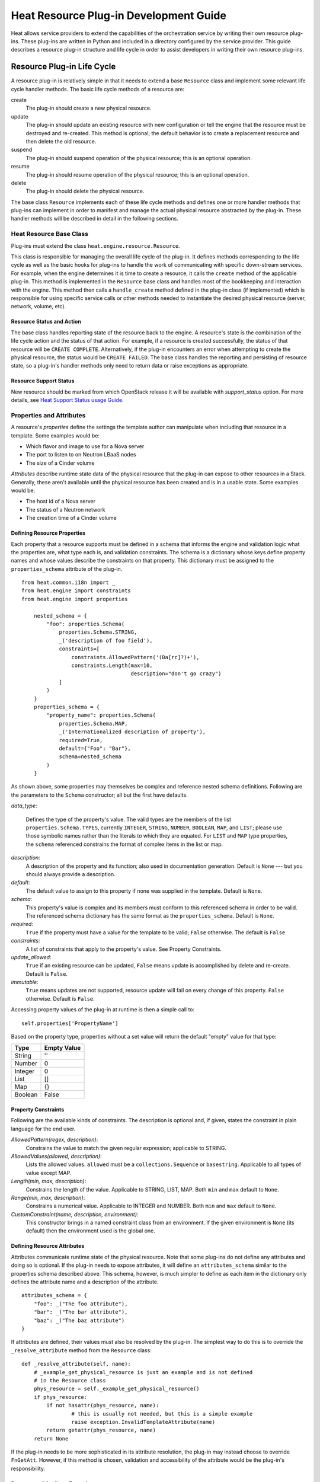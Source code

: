 
Heat Resource Plug-in Development Guide
***************************************

Heat allows service providers to extend the capabilities of the
orchestration service by writing their own resource plug-ins. These
plug-ins are written in Python and included in a directory configured
by the service provider. This guide describes a resource plug-in
structure and life cycle in order to assist developers in writing
their own resource plug-ins.


Resource Plug-in Life Cycle
===========================

A resource plug-in is relatively simple in that it needs to extend a
base ``Resource`` class and implement some relevant life cycle handler
methods. The basic life cycle methods of a resource are:

create
   The plug-in should create a new physical resource.

update
   The plug-in should update an existing resource with new
   configuration or tell the engine that the resource must be
   destroyed and re-created.  This method is optional; the default
   behavior is to create a replacement resource and then delete the
   old resource.

suspend
   The plug-in should suspend operation of the physical resource; this
   is an optional operation.

resume
   The plug-in should resume operation of the physical resource; this
   is an optional operation.

delete
   The plug-in should delete the physical resource.

The base class ``Resource`` implements each of these life cycle
methods and defines one or more handler methods that plug-ins can
implement in order to manifest and manage the actual physical resource
abstracted by the plug-in. These handler methods will be described in
detail in the following sections.


Heat Resource Base Class
------------------------

Plug-ins must extend the class ``heat.engine.resource.Resource``.

This class is responsible for managing the overall life cycle of the
plug-in. It defines methods corresponding to the life cycle as well as
the basic hooks for plug-ins to handle the work of communicating with
specific down-stream services. For example, when the engine determines
it is time to create a resource, it calls the ``create`` method of the
applicable plug-in. This method is implemented in the ``Resource``
base class and handles most of the bookkeeping and interaction with
the engine. This method then calls a ``handle_create`` method defined
in the plug-in class (if implemented) which is responsible for using
specific service calls or other methods needed to instantiate the
desired physical resource (server, network, volume, etc).


Resource Status and Action
~~~~~~~~~~~~~~~~~~~~~~~~~~

The base class handles reporting state of the resource back to the
engine. A resource's state is the combination of the life cycle action
and the status of that action. For example, if a resource is created
successfully, the status of that resource will be ``CREATE COMPLETE``.
Alternatively, if the plug-in encounters an error when attempting to
create the physical resource, the status would be ``CREATE FAILED``.
The base class handles the reporting and persisting of resource state,
so a plug-in's handler methods only need to return data or raise
exceptions as appropriate.


Resource Support Status
~~~~~~~~~~~~~~~~~~~~~~~

New resource should be marked from which OpenStack release it will be
available with *support_status* option. For more details, see `Heat
Support Status usage Guide <supportstatus.rst#supportstatus>`_.


Properties and Attributes
-------------------------

A resource's *properties* define the settings the template author can
manipulate when including that resource in a template. Some examples
would be:

* Which flavor and image to use for a Nova server

* The port to listen to on Neutron LBaaS nodes

* The size of a Cinder volume

*Attributes* describe runtime state data of the physical resource that
the plug-in can expose to other resources in a Stack. Generally, these
aren't available until the physical resource has been created and is
in a usable state. Some examples would be:

* The host id of a Nova server

* The status of a Neutron network

* The creation time of a Cinder volume


Defining Resource Properties
~~~~~~~~~~~~~~~~~~~~~~~~~~~~

Each property that a resource supports must be defined in a schema
that informs the engine and validation logic what the properties are,
what type each is, and validation constraints. The schema is a
dictionary whose keys define property names and whose values describe
the constraints on that property. This dictionary must be assigned to
the ``properties_schema`` attribute of the plug-in.

::

   from heat.common.i18n import _
   from heat.engine import constraints
   from heat.engine import properties

       nested_schema = {
           "foo": properties.Schema(
               properties.Schema.STRING,
               _('description of foo field'),
               constraints=[
                   constraints.AllowedPattern('(Ba[rc]?)+'),
                   constraints.Length(max=10,
                                      description="don't go crazy")
               ]
           )
       }
       properties_schema = {
           "property_name": properties.Schema(
               properties.Schema.MAP,
               _('Internationalized description of property'),
               required=True,
               default={"Foo": "Bar"},
               schema=nested_schema
           )
       }

As shown above, some properties may themselves be complex and
reference nested schema definitions.  Following are the parameters to
the ``Schema`` constructor; all but the first have defaults.

*data_type*:

..

   Defines the type of the property's value. The valid types are the
   members of the list ``properties.Schema.TYPES``, currently
   ``INTEGER``, ``STRING``, ``NUMBER``, ``BOOLEAN``, ``MAP``, and
   ``LIST``; please use those symbolic names rather than the literals
   to which they are equated.  For ``LIST`` and ``MAP`` type
   properties, the ``schema`` referenced constrains the format of
   complex items in the list or map.

*description*:
   A description of the property and its function; also used in
   documentation generation.  Default is ``None`` --- but you should
   always provide a description.

*default*:
   The default value to assign to this property if none was supplied
   in the template.  Default is ``None``.

*schema*:
   This property's value is complex and its members must conform to
   this referenced schema in order to be valid. The referenced schema
   dictionary has the same format as the ``properties_schema``.
   Default is ``None``.

*required*:
   ``True`` if the property must have a value for the template to be
   valid; ``False`` otherwise. The default is ``False``

*constraints*:
   A list of constraints that apply to the property's value.  See
   Property Constraints.

*update_allowed*:
   ``True`` if an existing resource can be updated, ``False`` means
   update is accomplished by delete and re-create.  Default is
   ``False``.

*immutable*:
   ``True`` means updates are not supported, resource update will fail
   on every change of this property. ``False`` otherwise. Default is
   ``False``.

Accessing property values of the plug-in at runtime is then a simple
call to:

::

   self.properties['PropertyName']

Based on the property type, properties without a set value will return
the default "empty" value for that type:

+---------+--------------+
| Type    | Empty Value  |
+=========+==============+
| String  | ''           |
+---------+--------------+
| Number  | 0            |
+---------+--------------+
| Integer | 0            |
+---------+--------------+
| List    | []           |
+---------+--------------+
| Map     | {}           |
+---------+--------------+
| Boolean | False        |
+---------+--------------+


Property Constraints
~~~~~~~~~~~~~~~~~~~~

Following are the available kinds of constraints.  The description is
optional and, if given, states the constraint in plain language for
the end user.

*AllowedPattern(regex, description)*:
   Constrains the value to match the given regular expression;
   applicable to STRING.

*AllowedValues(allowed, description)*:
   Lists the allowed values.  ``allowed`` must be a
   ``collections.Sequence`` or ``basestring``.  Applicable to all
   types of value except MAP.

*Length(min, max, description)*:
   Constrains the length of the value.  Applicable to STRING, LIST,
   MAP.  Both ``min`` and ``max`` default to ``None``.

*Range(min, max, description)*:
   Constrains a numerical value.  Applicable to INTEGER and NUMBER.
   Both ``min`` and ``max`` default to ``None``.

*CustomConstraint(name, description, environment)*:
   This constructor brings in a named constraint class from an
   environment.  If the given environment is ``None`` (its default)
   then the environment used is the global one.


Defining Resource Attributes
~~~~~~~~~~~~~~~~~~~~~~~~~~~~

Attributes communicate runtime state of the physical resource. Note
that some plug-ins do not define any attributes and doing so is
optional. If the plug-in needs to expose attributes, it will define an
``attributes_schema`` similar to the properties schema described
above. This schema, however, is much simpler to define as each item in
the dictionary only defines the attribute name and a description of
the attribute.

::

   attributes_schema = {
       "foo": _("The foo attribute"),
       "bar": _("The bar attribute"),
       "baz": _("The baz attribute")
   }

If attributes are defined, their values must also be resolved by the
plug-in. The simplest way to do this is to override the
``_resolve_attribute`` method from the ``Resource`` class:

::

   def _resolve_attribute(self, name):
       # _example_get_physical_resource is just an example and is not defined
       # in the Resource class
       phys_resource = self._example_get_physical_resource()
       if phys_resource:
           if not hasattr(phys_resource, name):
                   # this is usually not needed, but this is a simple example
                   raise exception.InvalidTemplateAttribute(name)
           return getattr(phys_resource, name)
       return None

If the plug-in needs to be more sophisticated in its attribute
resolution, the plug-in may instead choose to override ``FnGetAtt``.
However, if this method is chosen, validation and accessibility of the
attribute would be the plug-in's responsibility.


Property and Attribute Example
~~~~~~~~~~~~~~~~~~~~~~~~~~~~~~

Assume the following simple property and attribute definition:

::

   properties_schema = {
       'foo': properties.Schema(
           properties.Schema.STRING,
           _('foo prop description'),
           default='foo',
           required=True
       ),
       'bar': properties.Schema(
           properties.Schema.INTEGER,
           _('bar prop description'),
           required=True,
           constraints=[
               constraints.Range(5, 10)
           ]
       )
   }

   attributes_schema = {
       'Attr_1': 'The first attribute',
       'Attr_2': 'The second attribute'
   }

Also assume the plug-in defining the above has been registered under
the template reference name 'Resource::Foo' (see Registering Resource
Plug-ins). A template author could then use this plug-in in a stack by
simply making following declarations in a template:

::

   # ... other sections omitted for brevity ...

   resources:
     resource-1:
       type: Resource::Foo
       properties:
         foo: Value of the foo property
         bar: 7

   outputs:
     foo-attrib-1:
       value: { get_attr: [resource-1, Attr_1] }
       description: The first attribute of the foo resource
     foo-attrib-2:
       value: { get_attr: [resource-1, Attr_2] }
       description: The second attribute of the foo resource


Life Cycle Handler Methods
--------------------------

To do the work of managing the physical resource the plug-in supports,
the following life cycle handler methods should be implemented. Note
that the plug-in need not implement *all* of these methods; optional
handlers will be documented as such.

Generally, the handler methods follow a basic pattern. The basic
handler method for any life cycle step follows the format
``handle_<life cycle step>``. So for the create step, the handler
method would be ``handle_create``. Once a handler is called, an
optional ``check_<life cycle step>_complete`` may also be implemented
so that the plug-in may return immediately from the basic handler and
then take advantage of cooperative multi-threading built in to the
base class and periodically poll a down-stream service for completion;
the check method is polled until it returns ``True``. Again, for the
create step, this method would be ``check_create_complete``.


Create
~~~~~~

**handle_create(self)**

   Create a new physical resource. This function should make the
   required calls to create the physical resource and return as soon
   as there is enough information to identify the resource. The
   function should return this identifying information and implement
   ``check_create_complete`` which will take this information in as a
   parameter and then periodically be polled. This allows for
   cooperative multi-threading between multiple resources that have
   had their dependencies satisfied.

   *Note* once the native identifier of the physical resource is
   known, this function should call ``self.resource_id_set`` passing
   the native identifier of the physical resource. This will persist
   the identifier and make it available to the plug-in by accessing
   ``self.resource_id``.

   :Returns:
      A representation of the created physical resource

   :Raise:
      any ``Exception`` if the create failed

**check_create_complete(self, token)**

   If defined, will be called with the return value of
   ``handle_create``

   :Parameters:
      **token** -- the return value of ``handle_create``; used to poll
      the physical resource's status.

   :Returns:
      ``True`` if the physical resource is active and ready for use;
      ``False`` otherwise.

   :Raise:
      any ``Exception`` if the create failed.


Update (Optional)
~~~~~~~~~~~~~~~~~

Note that there is a default implementation of ``handle_update`` in
``heat.engine.resource.Resource`` that simply raises an exception
indicating that updates require the engine to delete and re-create the
resource (this is the default behavior) so implementing this is
optional.

**handle_update(self, json_snippet, templ_diff, prop_diff)**

   Update the physical resources using updated information.

   :Parameters:
      * **json_snippet** (*collections.Mapping*) -- the resource
        definition from the updated template

      * **templ_diff** (*collections.Mapping*) -- changed values from
        the original template definition

      * **prop_diff** (*collections.Mapping*) -- property values that
        are different between the original definition and the updated
        definition; keys are property names and values are the new
        values. Deleted or properties that were originally present but
        now absent have values of ``None``

**check_update_complete(self, token)**

   If defined, will be called with the return value of
   ``handle_update``

   :Parameters:
      **token** -- the return value of ``handle_update``; used to poll
      the physical resource's status.

   :Returns:
      ``True`` if the update has finished; ``False`` otherwise.

   :Raise:
      any ``Exception`` if the update failed.


Suspend (Optional)
~~~~~~~~~~~~~~~~~~

*These handler functions are optional and only need to be implemented
if the physical resource supports suspending*

**handle_suspend(self)**

   If the physical resource supports it, this function should call the
   native API and suspend the resource's operation. This function
   should return information sufficient for ``check_suspend_complete``
   to poll the native API to verify the operation's status.

   :Returns:
      a token containing enough information for
      ``check_suspend_complete`` to verify operation status.

   :Raise:
      any ``Exception`` if the suspend operation fails.

**check_suspend_complete(self, token)**

   Verify the suspend operation completed successfully.

   :Parameters:
      **token** -- the return value of ``handle_suspend``

   :Returns:
      ``True`` if the suspend operation completed and the physical
      resource is now suspended; ``False`` otherwise.

   :Raise:
      any ``Exception`` if the suspend operation failed.


Resume (Optional)
~~~~~~~~~~~~~~~~~

*These handler functions are optional and only need to be implemented
if the physical resource supports resuming from a suspended state*

**handle_resume(self)**

   If the physical resource supports it, this function should call the
   native API and resume a suspended resource's operation. This
   function should return information sufficient for
   ``check_resume_complete`` to poll the native API to verify the
   operation's status.

   :Returns:
      a token containing enough information for
      ``check_resume_complete`` to verify operation status.

   :Raise:
      any ``Exception`` if the resume operation fails.

**check_resume_complete(self, token)**

   Verify the resume operation completed successfully.

   :Parameters:
      **token** -- the return value of ``handle_resume``

   :Returns:
      ``True`` if the resume operation completed and the physical
      resource is now active; ``False`` otherwise.

   :Raise:
      any Exception if the resume operation failed.


Delete
~~~~~~

**handle_delete(self)**

   Delete the physical resource.

   :Returns:
      a token containing sufficient data to verify the operations
      status

   :Raise:
      any ``Exception`` if the delete operation failed

   Note: As of the Liberty release, implementing handle_delete is
     optional. The parent resource class can handle the most common
     pattern for deleting resources:::

        def handle_delete(self):
            if self.resource_id is not None:
                try:
                    self.client().<entity>.delete(self.resource_id)
                except Exception as ex:
                    self.client_plugin().ignore_not_found(ex)
                    return None
                return self.resource_id

     For this to work for a particular resource, the *entity* and
     *default_client_name* attributes must be overridden in the
     resource implementation. For example, *entity* of Ceilometer
     Alarm should equals to "alarms" and *default_client_name* to
     "ceilometer".

**handle_delete_snapshot(self, snapshot)**

   Delete resource snapshot.

   :Parameters:
      **snapshot** -- dictionary describing current snapshot.

   :Returns:
      a token containing sufficient data to verify the operations
      status

   :Raise:
      any ``Exception`` if the delete operation failed

**handle_snapshot_delete(self, state)**

   Called instead of ``handle_delete`` when the deletion policy is
   SNAPSHOT. Create backup of resource and then delete resource.

   :Parameters:
      **state** -- the (action, status) tuple of the resource to make
      sure that backup may be created for the current resource

   :Returns:
      a token containing sufficient data to verify the operations
      status

   :Raise:
      any ``Exception`` if the delete operation failed

**check_delete_complete(self, token)**

   Verify the delete operation completed successfully.

   :Parameters:
      **token** -- the return value of ``handle_delete`` or
      ``handle_snapshot_delete`` (for deletion policy - Snapshot) used
      to verify the status of the operation

   :Returns:
      ``True`` if the delete operation completed and the physical
      resource is deleted; ``False`` otherwise.

   :Raise:
      any ``Exception`` if the delete operation failed.

**check_delete_snapshot_complete(self, token)**

   Verify the delete snapshot operation completed successfully.

   :Parameters:
      **token** -- the return value of ``handle_delete_snapshot`` used
      to verify the status of the operation

   :Returns:
      ``True`` if the delete operation completed and the snapshot is
      deleted; ``False`` otherwise.

   :Raise:
      any ``Exception`` if the delete operation failed.


Registering Resource Plug-ins
-----------------------------

To make your plug-in available for use in stack templates, the plug-in
must register a reference name with the engine. This is done by
defining a ``resource_mapping`` function in your plug-in module that
returns a map of template resource type names and their corresponding
implementation classes:

::

   def resource_mapping():
       return { 'My::Custom::Plugin': MyResourceClass }

This would allow a template author to define a resource as:

::

   resources:
     my_resource:
       type: My::Custom::Plugin
       properties:
       # ... your plug-in's properties ...

Note that you can define multiple plug-ins per module by simply
returning a map containing a unique template type name for each. You
may also use this to register a single resource plug-in under multiple
template type names (which you would only want to do when constrained
by backwards compatibility).


Configuring the Engine
======================

In order to use your plug-in, Heat must be configured to read your
resources from a particular directory. The ``plugin_dirs``
configuration option lists the directories on the local file system
where the engine will search for plug-ins. Simply place the file
containing your resource in one of these directories and the engine
will make them available next time the service starts.

See one of the Installation Guides at http://docs.OpenStack.org/ for
more information on configuring the orchestration service.


Testing
=======

Tests can live inside the plug-in under the ``tests``
namespace/directory. The Heat plug-in loader will implicitly not load
anything under that directory. This is useful when your plug-in tests
have dependencies you don't want installed in production.


Putting It All Together
=======================

You can find the plugin classes in ``heat/engine/resources``.  An
exceptionally simple one to start with is ``random_string.py``; it is
unusual in that it does not manipulate anything in the cloud!


Resource Contributions
======================

The Heat team is interested in adding new resources that give Heat
access to additional OpenStack or StackForge projects. The following
checklist defines the requirements for a candidate resource to be
considered for inclusion:

* Must wrap an OpenStack or StackForge project, or a third party
  project that is relevant to OpenStack users.

* Must have its dependencies listed in OpenStack's
  ``global-requirements.txt`` file, or else it should be able to
  conditionally disable itself when there are missing dependencies,
  without crashing or otherwise affecting the normal operation of the
  heat-engine service.

* The resource's support status flag must be set to ``UNSUPPORTED``,
  to indicate that the Heat team is not responsible for supporting
  this resource.

* The code must be of comparable quality to official resources. The
  Heat team can help with this during the review phase.

If you have a resource that is a good fit, you are welcome to contact
the Heat team. If for any reason your resource does not meet the above
requirements, but you still think it can be useful to other users, you
are encouraged to host it on your own repository and share it as a
regular Python installable package. You can find example resource
plug-ins that have all the required packaging files in the ``contrib``
directory of the official Heat git repository.
